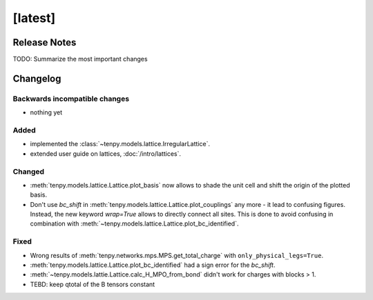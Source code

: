 [latest]
========

Release Notes
-------------
TODO: Summarize the most important changes

Changelog
---------

Backwards incompatible changes
^^^^^^^^^^^^^^^^^^^^^^^^^^^^^^
- nothing yet

Added
^^^^^
- implemented the :class:`~tenpy.models.lattice.IrregularLattice`.
- extended user guide on lattices, :doc:`/intro/lattices`.

Changed
^^^^^^^
- :meth:`tenpy.models.lattice.Lattice.plot_basis` now allows to shade the unit cell and shift the origin of the plotted basis.
- Don't use `bc_shift` in :meth:`tenpy.models.lattice.Lattice.plot_couplings` any more - it lead to confusing figures.
  Instead, the new keyword `wrap=True` allows to directly connect all sites.
  This is done to avoid confusing in combination with :meth:`~tenpy.models.lattice.Lattice.plot_bc_identified`.

Fixed
^^^^^
- Wrong results of :meth:`tenpy.networks.mps.MPS.get_total_charge` with ``only_physical_legs=True``.
- :meth:`tenpy.models.lattice.Lattice.plot_bc_identified` had a sign error for the `bc_shift`.
- :meth:`~tenpy.models.lattie.Lattice.calc_H_MPO_from_bond` didn't work for charges with blocks > 1.
- TEBD: keep qtotal of the B tensors constant
